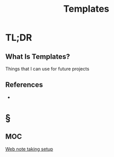 #+TITLE: Templates
#+STARTUP: overview
#+ROAM_ALIAS: "Templates"
#+ROAM_TAGS: concept
#+CREATED: [2021-06-08 Sal]
#+LAST_MODIFIED: [2021-06-08 Sal 12:32]

* TL;DR
** What Is Templates?
Things that I can use for future projects
# ** Why Is Templates Important?
# ** When To Use Templates?
# ** How To Use Templates?
# ** Examples of Templates
# ** Founder(s) of Templates
** References
+

* §
** MOC
#+ATTR_HTML: :width 1000 :height 1000
[[./images/web-note-taking-setup.png][Web note taking setup]]
# ** Claim
# ** Concept
# ** Anecdote
# *** Story
# *** Stat
# *** Study
# *** Chart
# ** Name
# *** Place
# *** People
# *** Event
# *** Date
# ** Tip
# ** Howto
